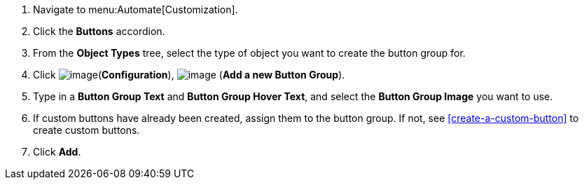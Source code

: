 . Navigate to menu:Automate[Customization].

. Click the *Buttons* accordion.

. From the *Object Types* tree, select the type of object you want to create the button group for.
ifdef::openstack[]
+
[NOTE]
=============
When creating a button group for OpenStack tenants, select *Cloud Tenant* as your object type.
=============
endif::openstack[]

. Click image:../images/1847.png[image](*Configuration*),
image:../images/1862.png[image] (*Add a new Button Group*).

. Type in a *Button Group Text* and *Button Group Hover Text*, and select the *Button Group Image* you want to use.

. If custom buttons have already been created, assign them to the button group. If not, see <<create-a-custom-button>> to create custom buttons.

. Click *Add*.
